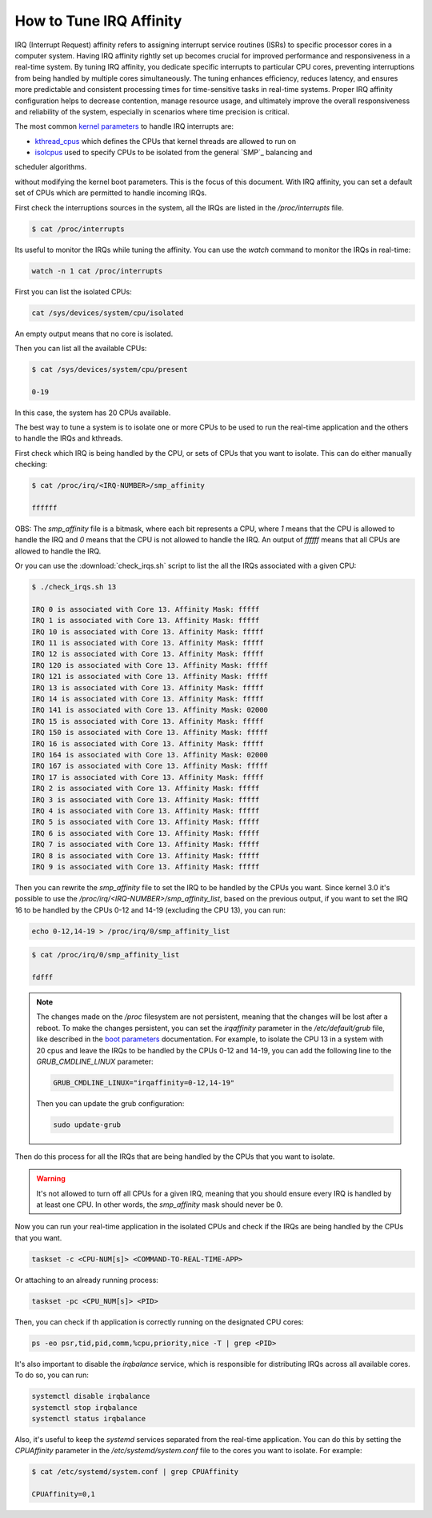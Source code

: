 How to Tune IRQ Affinity
=========================

IRQ (Interrupt Request) affinity refers to assigning interrupt service routines 
(ISRs) to specific processor cores in a computer system. Having IRQ affinity
rightly set up becomes crucial for improved performance and responsiveness in a
real-time system. By tuning IRQ affinity, you dedicate specific interrupts to
particular CPU cores, preventing interruptions from being handled by multiple
cores simultaneously. The tuning enhances efficiency, reduces latency, and
ensures more predictable and consistent processing times for time-sensitive
tasks in real-time systems. Proper IRQ affinity configuration helps to decrease
contention, manage resource usage, and ultimately improve the overall 
responsiveness and reliability of the system, especially in scenarios where time
precision is critical.

The most common `kernel parameters`_ to handle IRQ interrupts are:

- `kthread_cpus`_ which defines the CPUs that kernel threads are allowed to run on
- `isolcpus`_ used to specify CPUs to be isolated from the general `SMP`_ balancing and 
scheduler algorithms. 

without modifying the kernel boot parameters. This is the focus of this document.
With IRQ affinity, you can set a default set of CPUs which are permitted to
handle incoming IRQs.

First check the interruptions sources in the system, all the IRQs are listed in 
the `/proc/interrupts` file. 

.. code-block:: console

    $ cat /proc/interrupts

Its useful to monitor the IRQs while tuning the affinity. You can use the 
`watch` command to monitor the IRQs in real-time:

.. code-block:: bash

    watch -n 1 cat /proc/interrupts


First you can list the isolated CPUs:

.. code-block:: bash

    cat /sys/devices/system/cpu/isolated

An empty output means that no core is isolated.

Then you can list all the available CPUs:

.. code-block:: console

    $ cat /sys/devices/system/cpu/present

    0-19

In this case, the system has 20 CPUs available.

The best way to tune a system is to isolate one or more CPUs to be used to run 
the real-time application and the others to handle the IRQs and kthreads.

First check which IRQ is being handled by the CPU, or sets of CPUs that you want
to isolate. This can do either manually checking:

.. code-block:: console

    $ cat /proc/irq/<IRQ-NUMBER>/smp_affinity

    ffffff

OBS: The `smp_affinity` file is a bitmask, where each bit represents a CPU, where
`1` means that the CPU is allowed to handle the IRQ and `0` means that the CPU
is not allowed to handle the IRQ. An output of `ffffff` means that all CPUs are
allowed to handle the IRQ.

Or you can use the :download:`check_irqs.sh` script to list the all the IRQs 
associated  with a given CPU:

.. code-block:: console

    $ ./check_irqs.sh 13

    IRQ 0 is associated with Core 13. Affinity Mask: fffff
    IRQ 1 is associated with Core 13. Affinity Mask: fffff
    IRQ 10 is associated with Core 13. Affinity Mask: fffff
    IRQ 11 is associated with Core 13. Affinity Mask: fffff
    IRQ 12 is associated with Core 13. Affinity Mask: fffff
    IRQ 120 is associated with Core 13. Affinity Mask: fffff
    IRQ 121 is associated with Core 13. Affinity Mask: fffff
    IRQ 13 is associated with Core 13. Affinity Mask: fffff
    IRQ 14 is associated with Core 13. Affinity Mask: fffff
    IRQ 141 is associated with Core 13. Affinity Mask: 02000
    IRQ 15 is associated with Core 13. Affinity Mask: fffff
    IRQ 150 is associated with Core 13. Affinity Mask: fffff
    IRQ 16 is associated with Core 13. Affinity Mask: fffff
    IRQ 164 is associated with Core 13. Affinity Mask: 02000
    IRQ 167 is associated with Core 13. Affinity Mask: fffff
    IRQ 17 is associated with Core 13. Affinity Mask: fffff
    IRQ 2 is associated with Core 13. Affinity Mask: fffff
    IRQ 3 is associated with Core 13. Affinity Mask: fffff
    IRQ 4 is associated with Core 13. Affinity Mask: fffff
    IRQ 5 is associated with Core 13. Affinity Mask: fffff
    IRQ 6 is associated with Core 13. Affinity Mask: fffff
    IRQ 7 is associated with Core 13. Affinity Mask: fffff
    IRQ 8 is associated with Core 13. Affinity Mask: fffff
    IRQ 9 is associated with Core 13. Affinity Mask: fffff

Then you can rewrite the `smp_affinity` file to set the IRQ to be handled by the
CPUs you want. Since kernel 3.0 it's possible to use the 
`/proc/irq/<IRQ-NUMBER>/smp_affinity_list`, based on the previous output, if you
want to set the IRQ 16 to be handled by the CPUs 0-12 and 14-19 (excluding the 
CPU 13), you can run:

.. code-block:: bash

    echo 0-12,14-19 > /proc/irq/0/smp_affinity_list

.. code-block:: console

    $ cat /proc/irq/0/smp_affinity_list

    fdfff

.. note::

    The changes made on the `/proc` filesystem are not persistent, meaning that
    the changes will be lost after a reboot. To make the changes persistent, you
    can set the `irqaffinity` parameter in the `/etc/default/grub` file, like
    described in the `boot parameters`_ documentation. For example, to isolate
    the CPU 13 in a system with 20 cpus and leave the IRQs to be handled by the
    CPUs 0-12 and 14-19, you can add the following line to the 
    `GRUB_CMDLINE_LINUX` parameter:

    .. code-block:: ini

        GRUB_CMDLINE_LINUX="irqaffinity=0-12,14-19"

    Then you can update the grub configuration:

    .. code-block:: bash

        sudo update-grub


Then do this process for all the IRQs that are being handled by the CPUs that
you want to isolate.

.. warning::

    It's not allowed to turn off all CPUs for a given IRQ, meaning that you 
    should ensure every IRQ is handled by at least one CPU. In other words, the
    `smp_affinity` mask should never be 0.

Now you can run your real-time application in the isolated CPUs and check if
the IRQs are being handled by the CPUs that you want.

.. code-block:: bash

    taskset -c <CPU-NUM[s]> <COMMAND-TO-REAL-TIME-APP>

Or attaching to an already running process:

.. code-block:: bash

    taskset -pc <CPU_NUM[s]> <PID>


Then, you can check if th application is correctly running on the designated
CPU cores:

.. code-block:: bash

    ps -eo psr,tid,pid,comm,%cpu,priority,nice -T | grep <PID>


It's also important to disable the `irqbalance` service, which is responsible for
distributing IRQs across all available cores. To do so, you can run:

.. code-block:: bash

    systemctl disable irqbalance 
    systemctl stop irqbalance
    systemctl status irqbalance

Also, it's useful to keep the `systemd` services separated from the real-time
application. You can do this by setting the `CPUAffinity` parameter in the 
`/etc/systemd/system.conf` file to the cores you want to isolate. For example:

.. code-block:: console

    $ cat /etc/systemd/system.conf | grep CPUAffinity

    CPUAffinity=0,1

.. LINKS
.. _kernel parameters: https://docs.kernel.org/admin-guide/kernel-parameters.html
.. _kthread_cpus: https://www.kernel.org/doc/Documentation/sysctl/kernel.txt
.. _isolcpus: https://wiki.linuxfoundation.org/realtime/documentation/howto/tools/cpu-partitioning/isolcpus
.. _IRQ affinity: https://docs.kernel.org/core-api/irq/irq-affinity.html

.. This link has to be updated to the link for the how-to "configure CPUs for real-time processing"
.. in the section: "Exclude CPUs from IRQ handling"
.. _boot parameters: https://docs.kernel.org/admin-guide/kernel-parameters.html